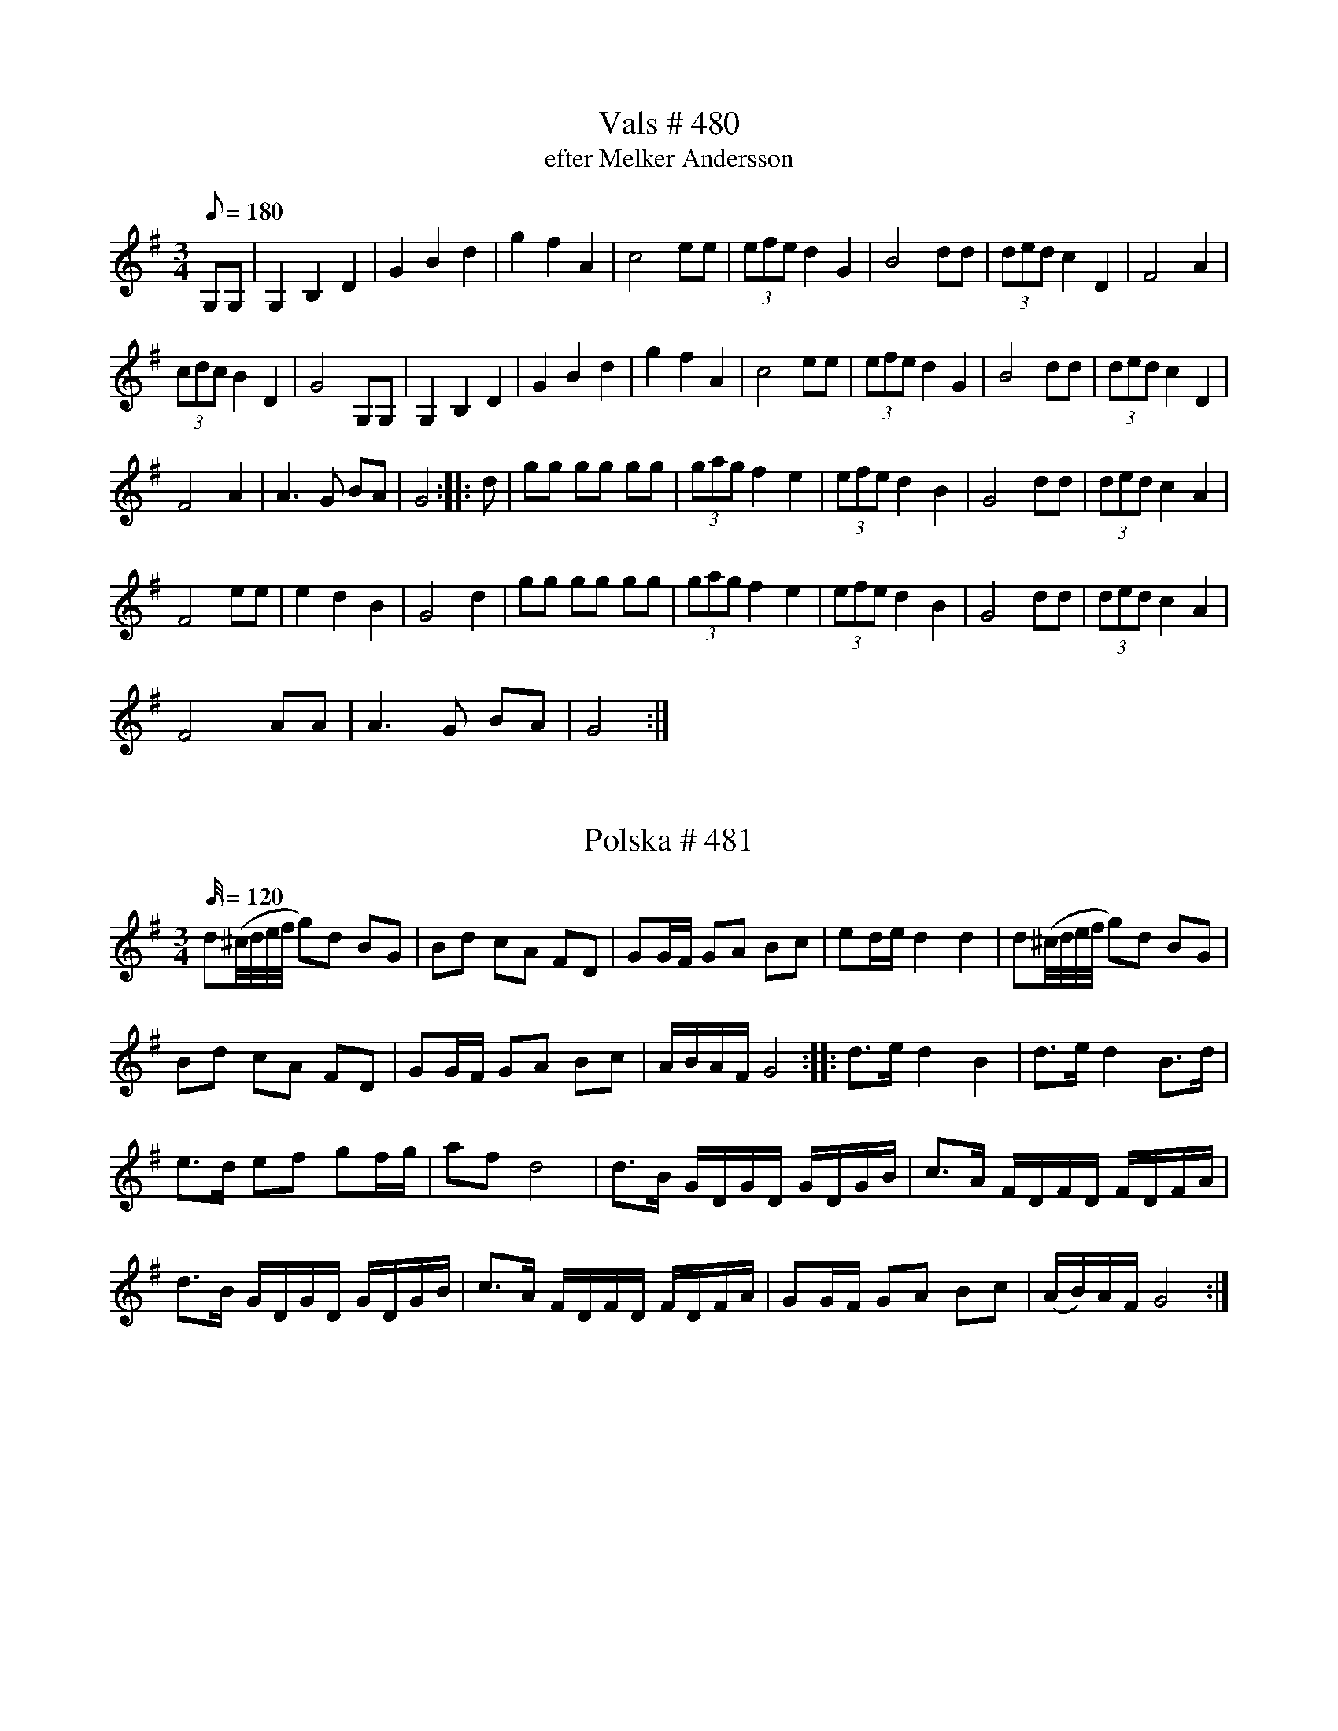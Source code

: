 X:480
T:Vals # 480
T: efter Melker Andersson
M:3/4
L:1/8
K: G
Q: 180
G,G,| G,2B,2D2| G2B2d2| g2f2A2| c4 ee| (3efe d2G2| B4 dd| (3ded c2 D2| F4A2|
(3cdc B2D2| G4G,G,| G,2B,2D2| G2B2d2| g2f2A2| c4 ee| (3efe d2G2| B4 dd|  (3ded c2 D2|
F4A2| A3G BA| G4 :: d| gg gg gg| (3gag f2 e2| (3efe d2B2| G4dd| (3ded c2 A2|
F4ee| e2d2B2| G4d2| gg gg gg| (3gag f2 e2| (3efe d2B2| G4dd| (3ded c2 A2|
F4 AA| A3G BA| G4 :|

X:481
T:Polska # 481
M:3/4
L:1/32
K: G
Q: 120
d4(^cdef g4)d4 B4G4 | B4d4 c4A4 F4D4| G4G2F2 G4A4 B4c4| e4d2e2 d8 d8| d4(^cdef g4)d4 B4G4 |
B4d4 c4A4 F4D4| G4G2F2 G4A4 B4c4| A2B2A2F2 G16 :: d6e2 d8 B8 | d6e2 d8 B6d2 |
e6d2 e4f4 g4f2g2| a4f4 d16| d6B2 G2D2G2D2 G2D2G2B2| c6A2 F2D2F2D2 F2D2F2A2|
d6B2 G2D2G2D2 G2D2G2B2| c6A2 F2D2F2D2 F2D2F2A2| G4G2F2 G4A4 B4c4 | (A2B2)A2F2 G16 :|

X:482
T:Polska # 482
M:3/4
L:1/16
Q: 110
K: A
|: ABcd e2a2 g2a2| fgfe (fg)af f2e2| (cA)ce (ag)ae dcBA|cBAG A2E2 C2A,2|
ABcd e2a2 g2a2| fgfe (fg)af f2e2| (cA)ce (ag)ae dcBA|cBAG A4A4 :|
|:AEAc AEAc d2B2| BGBd BGBd d2c2| AEAc AEAc d2B2| BGBd BGBd d2c2|
ABcd e2a2 g2a2| fgfe (fg)af f2e2| cAce (ag)fe dcBA| cBAG A4 A4 :|

X:483
T:Polska # 483
M:3/4
L:1/16
K: G
Q: 110
|: gdgb gdgb gdgb | ggfg agfe e2d2 | d2ef (gf)ga gBcd
| (ec)AF F2G2 G4 :: (BG)Bd (BG)Bd (ed)cB | (AF)Ac (AF)Ac (dc)Bc
| (BG)Bd (BG)Bd (ed)cB | (AF)Ac (AF)Ac (dc)Bc| d2ef (gf)ga gBcd | (ec)AF F2G2 G4 :|

X:484
T:Polska # 484
M:3/4
L:1/16
K: G
Q: 110
|: d2(ef) gfga bgbg | a2(af) dAdf afaf | (gf)ge (cA)ce (gf)ge | (de)dB (GD)GB d4 |
(gf)ge (cA)ce (gf)ge | (de)dB (GD)GB d2B2 | (cB)cd edcB A2B2 | (cA)FA A2G2 G4 :|
|: GGGG F2D2 E2F2 | GGGG F2D2 E2F2 | GDEF GDEF GDEF
|[K:D] GABc dABc dABc |[K:G] d2(ef) (gf)ef (gf)ef | d2(ef) (gf)ef (gf)ed|
B2cd (ed)cB A2B2 | (cA)FA A2G2 G4 :|

X:484
T:Polska # 485
M:3/4
L:1/16
K: D
Q: 110
dfff Addd FAAA| GBBB FAAA EAAA| DEFG ABcd efge| d3f (ed)cB A4|
dfff Addd FAAA| GBBB FAAA EAAA| DEFG ABcd e2f2| (gf)ed c2d2 d4:|
|: fdAd fdAd f2a2| (ba)gf g2e2 e4| ecAc  ecAc e2a2| (ag)eg f2d2 d4|
fdAd fdAd f2a2| (ba)gf g2e2 e4| ecAc  ecAc e2a2| (ag)eg f2d2 d4|
dfff Addd FAAA| GBBB FAAA EAAA| DEFG ABcd e2f2| (gf)ed c2d2 d4:|

X:488
T:Polska # 488
M:3/4
L:1/16
K: G
Q: 110
|: B2d2 BdBG G2g2 | agfg e2c2 c4 | c2a2 fafd B2d2 | [1 ecAF F2G2 G4 :| [2 ecAF F2G2 G2Bc |]
|: d2b2 abad d2B2| e2a2 fafd d2(Bc)| d2g2 egec B2(cd)|1 (ec)AF F2G2 G2Bc :|2 (ec)AF F2G2 G4 |]

X: 490
T: Polska # 490
Q: 110
M: 3/4
L: 1/16
K: D
AA | A2d2 D2E2 F2G2 | (AB)AG A2B2 c2A2 | A2d2 D2E2 F2G2 | (AB)AG A4 A,2 :|
|: d2 | d4 (eg)ec d2ef | g2g2 (fa)fd e2(fg)| a2(fa) g2(eg) f2(df) | e2c2 c2d2 d2 :|

X:491
T:Polska # 491
M:3/4
L:1/16
Q: 120
K: G
B2 | d2d2 B2GB d2d2 | d2d2 B2GB d2d2 | e2e2 c2c2 A2A2 | f2f2 (e2fe) d4 |
d2d2 B2GB d2d2 | d2d2 B2GB d2d2 | e2e2 c2c2 A2A2 | FDF2 G6 :: g2 | b2b2 g2fg e2e2 |
a2a2 (f2{gf})ef d4 | e2e2 c2c2 A2A2 | d2d2 (B2{cB})AB G4 | b2b2 g2fg e2e2 | a2a2 (f2{gf})ef d4 |
e2e2 c2c2 A2A2 | FDF2 G6 :|

X:495
T:Polska # 495
M:3/4
L:1/16
Q: 120
K: D
|: DFAd f2df a4 | gfed (cd)ef g4 | (gb)ge (fa)fd e2f2 | gfec dAF2 D4|
DFAd f2df a4 | gfed (cd)ef g4 | (gb)ge (fa)fd e2f2 | gfed c2d2 d4 :|
a2[DF]2 [DF]2a2 (ba)gf | g2[EC]2 [EC]2g2 (ag)fe | f2[AD]2 [AD]2f2 f2d2 | edcd edcB AGFE |
DFAd f2df a4 | gfed (cd)ef g4 | (gb)ge (fa)fd e2f2 | gfed c2d2 d4 :|

X:497
T:Polska # 497
Q: 120
M:3/4
L:1/16
K: C
|:G2GF E2EF G2G2 | A2A2 B2dB c4 | G4 (f2d2) e2c2 | cBce dcBA GFEF
| G2GF E2EF G2G2 | A2A2 B2dB c4 | G4 (f2d2) e2c2 | edBd d4 c4 :|
| ecGc ecGc e2e2 | dBGB dBGB d4 | ecGc ecGc e2e2 | dBGB dBGB d4
| (cB)AB cBAB cBAB | (cB)AG A2G2 G4 | (AF)(CF) (AF)(CF) A2A2 | (GE)(CE) (GE)(CE) G4
| (AF)(CF) (AF)(CF) A2A2 | (GE)(CE) (GE)(CE) G4 | G4 (f2e2) d2c2 | cBGB d4 c4 :|

X:522
T:Gånglåt # 522
M:2/4
L:1/16
K: G
Q: 90
d2 |: B2d2 B2dd | c2e2 e2c2| B2c2 A2FF | G2gg g2d2 |
B2d2 B2dd | c2e2 e2c2 | B2d2 dcAF | G8 :: g2G2 G2gf | e2c2 c2ag |
f2d2 e2f2 | gfga bagf| g2G2 G2gf | e2c2 c2ag |  f2d2 e2f2 | g8 :|
